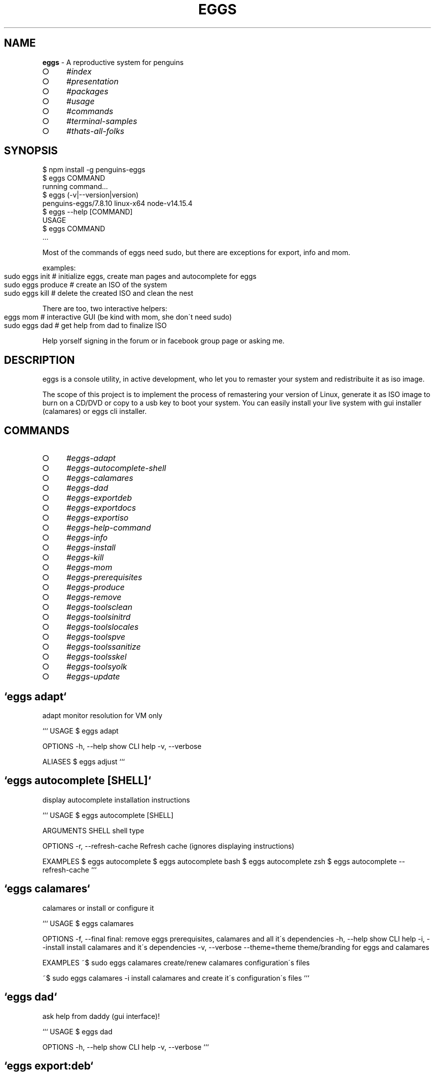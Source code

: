 .\" generated with Ronn-NG/v0.8.0
.\" http://github.com/apjanke/ronn-ng/tree/0.8.0
.TH "EGGS" "1" "February 2021" "penguins-eggs.net" "eggs manual"
.SH "NAME"
\fBeggs\fR \- A reproductive system for penguins
.IP "\[ci]" 4
\fI\%#index\fR
.IP "\[ci]" 4
\fI\%#presentation\fR
.IP "\[ci]" 4
\fI\%#packages\fR
.IP "\[ci]" 4
\fI\%#usage\fR
.IP "\[ci]" 4
\fI\%#commands\fR
.IP "\[ci]" 4
\fI\%#terminal\-samples\fR
.IP "\[ci]" 4
\fI\%#thats\-all\-folks\fR
.IP "" 0
.SH "SYNOPSIS"
.nf
$ npm install \-g penguins\-eggs
$ eggs COMMAND
running command\|\.\|\.\|\.
$ eggs (\-v|\-\-version|version)
penguins\-eggs/7\.8\.10 linux\-x64 node\-v14\.15\.4
$ eggs \-\-help [COMMAND]
USAGE
  $ eggs COMMAND
\|\.\|\.\|\.
.fi
.P
Most of the commands of eggs need sudo, but there are exceptions for export, info and mom\.
.P
examples:
.IP "" 4
.nf
sudo eggs init  # initialize eggs, create man pages and autocomplete for eggs
sudo eggs produce # create an ISO of the system
sudo eggs kill # delete the created ISO and clean the nest
.fi
.IP "" 0
.P
There are too, two interactive helpers:
.IP "" 4
.nf
eggs mom # interactive GUI (be kind with mom, she don\'t need sudo)
sudo eggs dad # get help from dad to finalize ISO
.fi
.IP "" 0
.P
Help yorself signing in the forum or in facebook group page or asking me\.
.SH "DESCRIPTION"
eggs is a console utility, in active development, who let you to remaster your system and redistribuite it as iso image\.
.P
The scope of this project is to implement the process of remastering your version of Linux, generate it as ISO image to burn on a CD/DVD or copy to a usb key to boot your system\. You can easily install your live system with gui installer (calamares) or eggs cli installer\.
.SH "COMMANDS"
.IP "\[ci]" 4
\fI\%#eggs\-adapt\fR
.IP "\[ci]" 4
\fI\%#eggs\-autocomplete\-shell\fR
.IP "\[ci]" 4
\fI\%#eggs\-calamares\fR
.IP "\[ci]" 4
\fI\%#eggs\-dad\fR
.IP "\[ci]" 4
\fI\%#eggs\-exportdeb\fR
.IP "\[ci]" 4
\fI\%#eggs\-exportdocs\fR
.IP "\[ci]" 4
\fI\%#eggs\-exportiso\fR
.IP "\[ci]" 4
\fI\%#eggs\-help\-command\fR
.IP "\[ci]" 4
\fI\%#eggs\-info\fR
.IP "\[ci]" 4
\fI\%#eggs\-install\fR
.IP "\[ci]" 4
\fI\%#eggs\-kill\fR
.IP "\[ci]" 4
\fI\%#eggs\-mom\fR
.IP "\[ci]" 4
\fI\%#eggs\-prerequisites\fR
.IP "\[ci]" 4
\fI\%#eggs\-produce\fR
.IP "\[ci]" 4
\fI\%#eggs\-remove\fR
.IP "\[ci]" 4
\fI\%#eggs\-toolsclean\fR
.IP "\[ci]" 4
\fI\%#eggs\-toolsinitrd\fR
.IP "\[ci]" 4
\fI\%#eggs\-toolslocales\fR
.IP "\[ci]" 4
\fI\%#eggs\-toolspve\fR
.IP "\[ci]" 4
\fI\%#eggs\-toolssanitize\fR
.IP "\[ci]" 4
\fI\%#eggs\-toolsskel\fR
.IP "\[ci]" 4
\fI\%#eggs\-toolsyolk\fR
.IP "\[ci]" 4
\fI\%#eggs\-update\fR
.IP "" 0
.SH "`eggs adapt`"
adapt monitor resolution for VM only
.P
``` USAGE $ eggs adapt
.P
OPTIONS \-h, \-\-help show CLI help \-v, \-\-verbose
.P
ALIASES $ eggs adjust ```
.SH "`eggs autocomplete [SHELL]`"
display autocomplete installation instructions
.P
``` USAGE $ eggs autocomplete [SHELL]
.P
ARGUMENTS SHELL shell type
.P
OPTIONS \-r, \-\-refresh\-cache Refresh cache (ignores displaying instructions)
.P
EXAMPLES $ eggs autocomplete $ eggs autocomplete bash $ eggs autocomplete zsh $ eggs autocomplete \-\-refresh\-cache ```
.SH "`eggs calamares`"
calamares or install or configure it
.P
``` USAGE $ eggs calamares
.P
OPTIONS \-f, \-\-final final: remove eggs prerequisites, calamares and all it\'s dependencies \-h, \-\-help show CLI help \-i, \-\-install install calamares and it\'s dependencies \-v, \-\-verbose \-\-theme=theme theme/branding for eggs and calamares
.P
EXAMPLES ~$ sudo eggs calamares create/renew calamares configuration\'s files
.P
~$ sudo eggs calamares \-i install calamares and create it\'s configuration\'s files ```
.SH "`eggs dad`"
ask help from daddy (gui interface)!
.P
``` USAGE $ eggs dad
.P
OPTIONS \-h, \-\-help show CLI help \-v, \-\-verbose ```
.SH "`eggs export:deb`"
export package eggs\-v7\-x\-x\-1\.deb in the destination host
.P
``` USAGE $ eggs export:deb
.P
OPTIONS \-c, \-\-clean remove old \.deb before to copy \-h, \-\-help show CLI help \-\-all export all archs \-\-amd64 export amd64 arch \-\-armel export armel arch \-\-i386 export i386 arch ```
.SH "`eggs export:docs`"
remove and export docType documentation of the sources in the destination host
.P
``` USAGE $ eggs export:docs
.P
OPTIONS \-h, \-\-help show CLI help ```
.SH "`eggs export:iso`"
export iso in the destination host
.P
``` USAGE $ eggs export:iso
.P
OPTIONS \-c, \-\-clean delete old ISOs before to copy \-h, \-\-help show CLI help ```
.SH "`eggs help [COMMAND]`"
display help for eggs
.P
``` USAGE $ eggs help [COMMAND]
.P
ARGUMENTS COMMAND command to show help for
.P
OPTIONS \-\-all see all commands in CLI ```
.SH "`eggs info`"
informations about system and eggs
.P
``` USAGE $ eggs info
.P
EXAMPLE $ eggs info You will find here informations about penguin\'s eggs! ```
.SH "`eggs install`"
eggs installer \- (the egg became penguin)
.P
``` USAGE $ eggs install
.P
OPTIONS \-c, \-\-cli try to use antiX installer (cli) \-g, \-\-gui use Calamares installer (gui) \-h, \-\-info show CLI help \-l, \-\-lvmremove remove lvm /dev/pve \-m, \-\-mx try to use MX installer (gui) \-u, \-\-umount umount devices \-v, \-\-verbose verbose
.P
ALIASES $ eggs hatch
.P
EXAMPLE $ eggs install Install the system with eggs cli installer(default) ```
.SH "`eggs kill`"
kill the eggs/free the nest
.P
``` USAGE $ eggs kill
.P
OPTIONS \-h, \-\-help show CLI help \-v, \-\-verbose verbose
.P
EXAMPLE $ eggs kill kill the eggs/free the nest ```
.SH "`eggs mom`"
ask for mommy (gui interface)!
.P
``` USAGE $ eggs mom
.P
OPTIONS \-h, \-\-help show CLI help ```
.SH "`eggs prerequisites`"
Initialize eggs and install packages prerequisites to run eggs
.P
``` USAGE $ eggs prerequisites
.P
OPTIONS \-h, \-\-help show CLI help \-v, \-\-verbose verbose
.P
ALIASES $ eggs fertilize $ eggs init
.P
EXAMPLE ~$ eggs init Initialize eggs, install prerequisites and create configuration files ```
.SH "`eggs produce`"
the system produce an egg: livecd creation\.
.P
``` USAGE $ eggs produce
.P
OPTIONS \-b, \-\-basename=basename basename \-f, \-\-fast fast compression \-h, \-\-help show CLI help \-m, \-\-max max compression \-n, \-\-normal normal compression \-p, \-\-prefix=prefix prefix \-s, \-\-script script mode\. Generate scripts to manage iso build \-v, \-\-verbose verbose \-y, \-\-yolk \-y force yolk renew \-\-adapt adapt video resolution in VM \-\-final final: remove eggs prerequisites, calamares and all it\'s dependencies \-\-ichoice allows the user to choose the installation type cli/gui \-\-pve administration of virtual machines (Proxmox\-VE) \-\-rsupport remote support via dwagent \-\-theme=theme theme/branding for eggs and calamares
.P
ALIASES $ eggs spawn $ eggs lay
.P
EXAMPLES $ sudo eggs produce produce an ISO called [hostname]\-[arch]\-YYYY\-MM\-DD_HHMM\.iso, compressed xz (standard compression)\. If hostname=ugo and arch=i386 ugo\-x86\-2020\-08\-25_1215\.iso
.P
$ sudo eggs produce \-v the same as the previuos, but with more explicative output
.P
$ sudo eggs produce \-vf the same as the previuos, compression lz4 (fastest but about 30% less compressed than xz)
.P
$ sudo eggs produce \-vm the same as the previuos, compression xz (normal compression xz)
.P
$ sudo eggs produce \-vm the same as the previuos, compression xz \-Xbcj x86 (max compression, about 10% more compressed)
.P
$ sudo eggs produce \-vf \-\-basename leo \-\-theme debian \-\-adapt produce an ISO called leo\-i386\-2020\-08\-25_1215\.iso compression lz4, using Debian theme and link to adapt
.P
$ sudo eggs produce \-v \-\-basename leo \-\-theme debian \-\-adapt produce an ISO called leo\-i386\-2020\-08\-25_1215\.iso compression xz, using Debian theme and link to adapt
.P
$ sudo eggs produce \-v \-\-basename leo \-\-rsupport produce an ISO called leo\-i386\-2020\-08\-25_1215\.iso compression xz, using eggs theme and link to dwagent
.P
$ sudo eggs produce \-vs \-\-basename leo \-\-rsupport produce scripts to build an ISO as the previus example\. Scripts can be found in /home/eggs/ovarium and you can customize all you need ```
.SH "`eggs remove`"
remove eggs, eggs configurations, prerequisites, calamares, calamares configurations
.P
``` USAGE $ eggs remove
.P
OPTIONS \-a, \-\-all remove all \-h, \-\-help show CLI help \-p, \-\-prerequisites remove eggs packages prerequisites \-v, \-\-verbose verbose \-\-purge remove eggs, eggs configuration
.P
EXAMPLES $ sudo eggs remove remove eggs
.P
$ sudo eggs remove \-\-purge remove eggs, eggs configurations
.P
$ sudo eggs remove \-\-prerequisites remove packages prerequisites, calamares, calamares configurations
.P
$ sudo eggs remove \-\-all remove eggs, eggs configurations, prerequisites, calamares, calamares configurations ```
.SH "`eggs tools:clean`"
clean system log, apt, etc
.P
``` USAGE $ eggs tools:clean
.P
OPTIONS \-h, \-\-help show CLI help \-v, \-\-verbose verbose ```
.SH "`eggs tools:initrd`"
Test initrd
.P
``` USAGE $ eggs tools:initrd
.P
OPTIONS \-h, \-\-help show CLI help \-v, \-\-verbose \-\-check=check check if necessary to clean initrd\.img \-\-clean=clean clean the initrd\.img ```
.SH "`eggs tools:locales`"
install/clean locales
.P
``` USAGE $ eggs tools:locales
.P
OPTIONS \-h, \-\-help show CLI help \-r, \-\-reinstall reinstall locales \-v, \-\-verbose verbose ```
.SH "`eggs tools:pve`"
enable/start/stop pve\-live
.P
``` USAGE $ eggs tools:pve
.P
OPTIONS \-d, \-\-disable disable \-e, \-\-enable enable \-h, \-\-help show CLI help \-v, \-\-verbose stop service \-\-start start \-\-stop stop service ```
.SH "`eggs tools:sanitize`"
sanitize
.P
``` USAGE $ eggs tools:sanitize
.P
OPTIONS \-h, \-\-help show CLI help ```
.SH "`eggs tools:skel`"
update skel from home configuration
.P
``` USAGE $ eggs tools:skel
.P
OPTIONS \-h, \-\-help show CLI help \-u, \-\-user=user user to be used \-v, \-\-verbose
.P
EXAMPLE $ eggs skel \-\-user mauro desktop configuration of user mauro will get used as default ```
.SH "`eggs tools:yolk`"
configure eggs to install without internet
.P
``` USAGE $ eggs tools:yolk
.P
OPTIONS \-h, \-\-help show CLI help \-v, \-\-verbose
.P
EXAMPLE $ eggs yolk \-v ```
.SH "`eggs update`"
update the penguin\'s eggs tool\.
.P
``` USAGE $ eggs update
.P
OPTIONS \-a, \-\-apt if eggs package is \.deb, update from distro repositories \-b, \-\-basket if eggs package is \.deb, update from eggs basket \-h, \-\-help show CLI help \-n, \-\-npm if eggs package is \.npm, update from npmjs\.com \-v, \-\-verbose verbose
.P
DESCRIPTION This method always works, both with npm and deb packages\.
.P
EXAMPLE $ eggs update update/upgrade the penguin\'s eggs tool ```
.SH "FILE"
.nf
  /etc/penguins\-eggs\.d
    all eggs configurations are here

  /usr/local/share/penguins\-eggs/exclude\.list
    exclude\.list rsync

  /usr/lib/penguins\-eggs (deb package)
    here eggs is installed
  OR
  /usr/lib/node_modules/penguins\-eggs/ (npm package)
    here eggs is installed
.fi
.SH "TROUBLES"
Different versions of eggs can have differents configurations files\. This can lead to get errors\.
.P
A fast workaround for this trouble can be:
.IP "\[ci]" 4
download eggs
.IP "\[ci]" 4
remove eggs
.IP "\[ci]" 4
remove it\'s configurations
.IP "\[ci]" 4
reinstall new version
.IP "\[ci]" 4
run sudo eggs init
.IP "" 0
.P
Here are the commands to do:
.IP "\[ci]" 4
\fBsudo eggs update\fR # select basket, choose the version and download it but not install!
.IP "\[ci]" 4
\fBsudo apt \-\-purge eggs\fR # remove eggs
.IP "\[ci]" 4
\fBsudo rm /usr/penguins\-eggs/ rf\fR # remove eggs
.IP "\[ci]" 4
\fBsudo rm /etc/penguins\-eggs\.d \-rf\fR # remove eggs configurations files
.IP "\[ci]" 4
\fBsudo dpkg \-i /tmp/eggs_7\.7\.9\-1_amd64\.deb\fR # install eggs from downloaded package
.IP "\[ci]" 4
\fBsudo eggs init\fR # check prerequisites and generate configuration\'s files
.IP "" 0
.SH "BUGS"
Report problems o new ideas in: \fI\%https://github\.com/pieroproietti/penguins\-eggs/issues\fR
.SH "RESOURCES AND DOCUMENTATION"
Consult website to find documentation, forum\. There is a facebook gruop and page too\.
.IP "\[ci]" 4
website: \fBhttps://penguins\-eggs\.net\fR
.IP "\[ci]" 4
gitHub repository: \fBhttps://github\.com/pieroproietti/penguins\-eggs\fR
.IP "" 0
.SH "AUTHOR"
Piero Proietti \fI\%mailto:piero\.proietti@gmail\.com\fR
